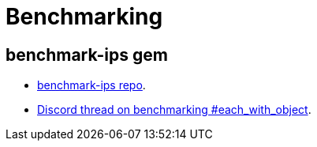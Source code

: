 = Benchmarking
:page-subtitle: Ruby
:page-tags: ruby performance benchmark


== benchmark-ips gem

* link:https://github.com/evanphx/benchmark-ips[benchmark-ips repo^].
* link:https://discord.com/channels/518658712081268738/650031651845308419/1180045340095823882[Discord thread on benchmarking #each_with_object^].

